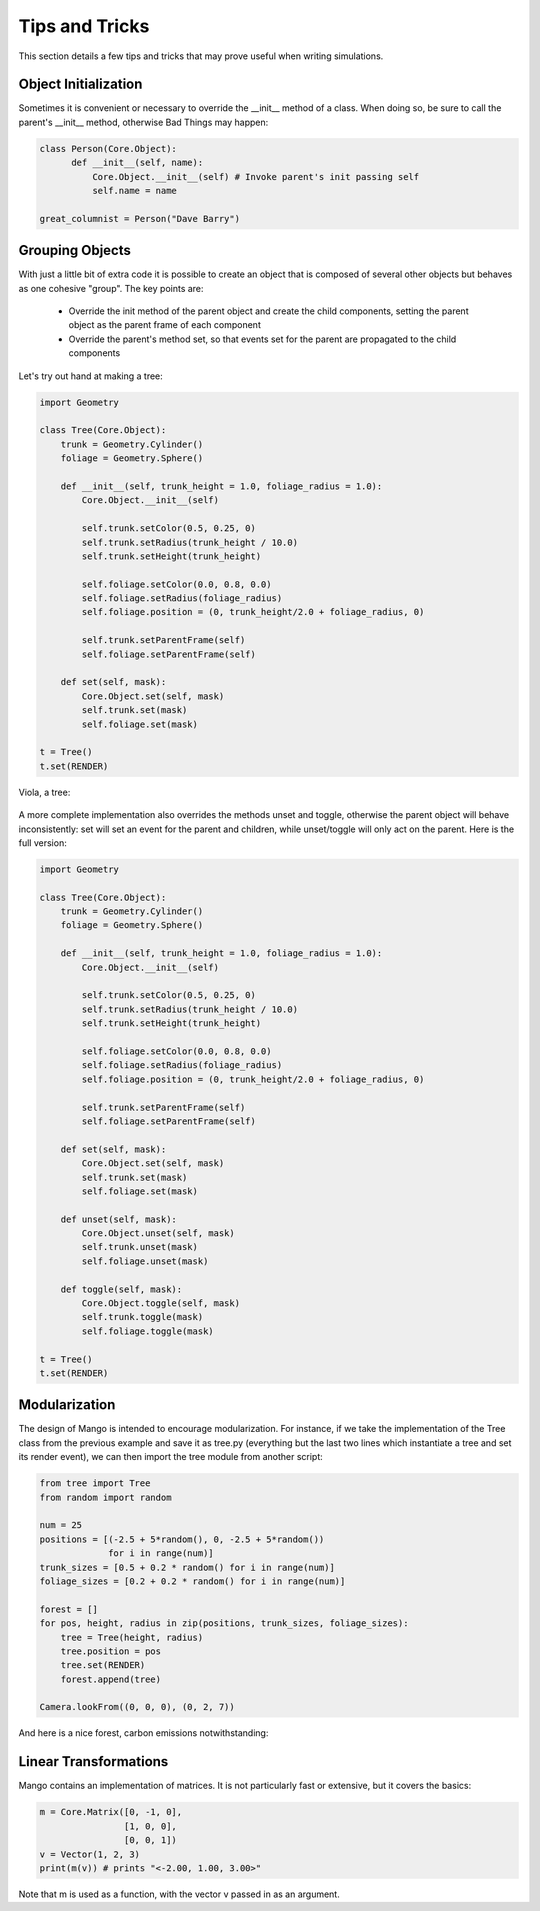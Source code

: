 Tips and Tricks
===============

This section details a few tips and tricks that may prove useful when
writing simulations.

Object Initialization
---------------------
Sometimes it is convenient or necessary to override the __init__ method of
a class. When doing so, be sure to call the parent's __init__ method, 
otherwise Bad Things may happen:

.. code-block:: python

  class Person(Core.Object):
  	def __init__(self, name):
	    Core.Object.__init__(self) # Invoke parent's init passing self
	    self.name = name	    	    	    

  great_columnist = Person("Dave Barry")

Grouping Objects
----------------
With just a little bit of extra code it is possible to create an object
that is composed of several other objects but behaves as one cohesive 
"group". The key points are:

 * Override the init method of the parent object and create the child
   components, setting the parent object as the parent frame of each 
   component
 * Override the parent's method set, so that events set for the parent are
   propagated to the child components

Let's try out hand at making a tree:

.. code-block:: python
   
  import Geometry
  
  class Tree(Core.Object):
      trunk = Geometry.Cylinder()
      foliage = Geometry.Sphere()
  
      def __init__(self, trunk_height = 1.0, foliage_radius = 1.0):
          Core.Object.__init__(self)
          
          self.trunk.setColor(0.5, 0.25, 0)
          self.trunk.setRadius(trunk_height / 10.0)
          self.trunk.setHeight(trunk_height)
          
          self.foliage.setColor(0.0, 0.8, 0.0)
          self.foliage.setRadius(foliage_radius)
          self.foliage.position = (0, trunk_height/2.0 + foliage_radius, 0)
          
          self.trunk.setParentFrame(self)
          self.foliage.setParentFrame(self)
  
      def set(self, mask):
          Core.Object.set(self, mask)
          self.trunk.set(mask)
          self.foliage.set(mask)    
  
  t = Tree()
  t.set(RENDER)
  
Viola, a tree:

  .. image:: /images/group-tree-example.png
     :width: 480
     :height: 360

A more complete implementation also overrides the methods unset and toggle,
otherwise the parent object will behave inconsistently: set will set an
event for the parent and children, while unset/toggle will only act on the
parent. Here is the full version:


.. code-block:: python
   
  import Geometry
  
  class Tree(Core.Object):
      trunk = Geometry.Cylinder()
      foliage = Geometry.Sphere()
  
      def __init__(self, trunk_height = 1.0, foliage_radius = 1.0):
          Core.Object.__init__(self)
          
          self.trunk.setColor(0.5, 0.25, 0)
          self.trunk.setRadius(trunk_height / 10.0)
          self.trunk.setHeight(trunk_height)
          
          self.foliage.setColor(0.0, 0.8, 0.0)
          self.foliage.setRadius(foliage_radius)
          self.foliage.position = (0, trunk_height/2.0 + foliage_radius, 0)
          
          self.trunk.setParentFrame(self)
          self.foliage.setParentFrame(self)
  
      def set(self, mask):
          Core.Object.set(self, mask)
          self.trunk.set(mask)
          self.foliage.set(mask)    
 
      def unset(self, mask):
          Core.Object.unset(self, mask)
          self.trunk.unset(mask)
          self.foliage.unset(mask)    
 
      def toggle(self, mask):
          Core.Object.toggle(self, mask)
          self.trunk.toggle(mask)
          self.foliage.toggle(mask)    
 
  t = Tree()
  t.set(RENDER)

.. _python-modularization-tip:

Modularization
--------------

The design of Mango is intended to encourage modularization. For instance,
if we take the implementation of the Tree class from the previous example 
and save it as tree.py (everything but the last two lines which instantiate
a tree and set its render event), we can then import the tree module from
another script:

.. code-block:: python

  from tree import Tree
  from random import random
  
  num = 25
  positions = [(-2.5 + 5*random(), 0, -2.5 + 5*random()) 
               for i in range(num)]
  trunk_sizes = [0.5 + 0.2 * random() for i in range(num)]
  foliage_sizes = [0.2 + 0.2 * random() for i in range(num)]
  
  forest = []
  for pos, height, radius in zip(positions, trunk_sizes, foliage_sizes):
      tree = Tree(height, radius)
      tree.position = pos
      tree.set(RENDER)
      forest.append(tree)
  
  Camera.lookFrom((0, 0, 0), (0, 2, 7))
    
And here is a nice forest, carbon emissions notwithstanding:

  .. image:: /images/forest.png
     :width: 480
     :height: 360

Linear Transformations
----------------------

Mango contains an implementation of matrices. It is not particularly fast or
extensive, but it covers the basics:

.. code-block:: python

  m = Core.Matrix([0, -1, 0], 
                  [1, 0, 0], 
                  [0, 0, 1])
  v = Vector(1, 2, 3)
  print(m(v)) # prints "<-2.00, 1.00, 3.00>"
  
Note that m is used as a function, with the vector v passed in as an
argument. 

